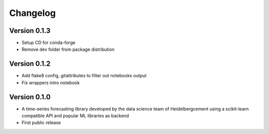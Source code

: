 =========
Changelog
=========

Version 0.1.3
=============

- Setup CD for conda-forge
- Remove dev folder from package distribution

Version 0.1.2
=============

- Add flake8 config, gitattributes to filter out notebooks output
- Fix wrappers intro notebook

Version 0.1.0
=============

- A time-series forecasting library developed by the data science team of Heidelbergcement using a scikit-learn compatible API and popular ML libraries as backend
- First public release
